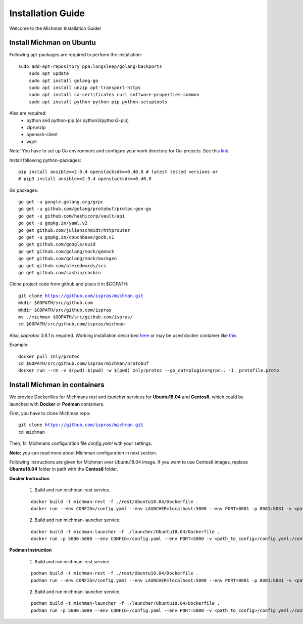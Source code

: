 .. _michman_install_section:

.. _link: https://medium.com/better-programming/install-go-1-11-on-ubuntu-18-04-16-04-lts-8c098c503c5f

.. _here: https://askubuntu.com/questions/1072683/how-can-i-install-protoc-on-ubuntu-16-04

.. _this: https://hub.docker.com/r/znly/protoc/

Installation Guide
===================

Welcome to the Michman Installation Guide!

Install Michman on Ubuntu 
--------------------------
Following apt-packages are required to perform the installation:

.. parsed-literal::

    sudo add-apt-repository ppa:longsleep/golang-backports
	sudo apt update
	sudo apt install golang-go
	sudo apt install unzip apt-transport-https
	sudo apt install ca-certificates curl software-properties-common
	sudo apt install python python-pip python-setuptools

Also are required:
	* python and python-pip (or python3/python3-pip)
	* zip/unzip
	* openssh-client
	* wget 

Note! You have to set up Go environment and configure your work directory for Go-projects. See this `link`_. 

Install following python-packages:

.. parsed-literal::
	pip install ansible==2.9.4 openstacksdk==0.40.0 # latest tested versions or
	# pip3 install ansible==2.9.4 openstacksdk==0.40.0

Go packages:

.. parsed-literal::
	go get -u google.golang.org/grpc
	go get -u github.com/golang/protobuf/protoc-gen-go
	go get -u github.com/hashicorp/vault/api
	go get -u gopkg.in/yaml.v2
	go get github.com/julienschmidt/httprouter
	go get -u gopkg.in/couchbase/gocb.v1
	go get github.com/google/uuid
	go get github.com/golang/mock/gomock
	go get github.com/golang/mock/mockgen
	go get github.com/alexedwards/scs
	go get github.com/casbin/casbin

Clone project code from github and place it in $GOPATH:

.. parsed-literal::
	git clone https://github.com/ispras/michman.git
	mkdir $GOPATH/src/github.com
	mkdir $GOPATH/src/github.com/ispras
	mv ./michman $GOPATH/src/github.com/ispras/
	cd $GOPATH/src/github.com/ispras/michman

Also, `libprotoc 3.6.1` is required. Working installation described `here`_ or may be used docker container like `this`_.


Example:

.. parsed-literal::
	docker pull znly/protoc
	cd $GOPATH/src/github.com/ispras/michman/protobuf
	docker run --rm -v $(pwd):$(pwd) -w $(pwd) znly/protoc --go_out=plugins=grpc:. -I. protofile.proto



Install Michman in containers
------------------------------

We provide Dockerfiles for Michmans *rest* and *launcher* services for **Ubuntu18.04** and **Centos8**, which could be launched with **Docker** or **Podman** containers. 

First, you have to clone Michman repo:

.. parsed-literal::
	git clone https://github.com/ispras/michman.git
	cd michman

Then, fill Michmans configuration file *config.yaml* with your settings.

**Note:** you can read more about Michman configuration in next section.

Following instructions are given for Michman over Ubuntu18.04 image. If you want to use Centos8 images, replace **Ubuntu18.04** folder in path with the **Centos8** folder.

**Docker Instruction**

	1. Build and run michman-rest service.

	.. parsed-literal::
		docker build -t michman-rest -f ./rest/Ubuntu18.04/Dockerfile .
		docker run --env CONFIG=/config.yaml --env LAUNCHER=localhost:5000 --env PORT=8081 -p 8081:8081 -v <path_to_config>/config.yaml:/config.yaml michman-rest

	2. Build and run michman-launcher service.

	.. parsed-literal::
		docker build -t michman-launcher -f ./launcher/Ubuntu18.04/Dockerfile .
		docker run -p 5000:5000 --env CONFIG=/config.yaml --env PORT=5000 -v <path_to_config>/config.yaml:/config.yaml michman-launcher

**Podman Instruction**

	
	1. Build and run michman-rest service.

	.. parsed-literal::
		podman build -t michman-rest -f ./rest/Ubuntu18.04/Dockerfile .
		podman run --env CONFIG=/config.yaml --env LAUNCHER=localhost:5000 --env PORT=8081 -p 8081:8081 -v <path_to_config>/config.yaml:/config.yaml:z michman-rest

	2. Build and run michman-launcher service.

	.. parsed-literal::
		podman build -t michman-launcher -f ./launcher/Ubuntu18.04/Dockerfile .
		podman run -p 5000:5000 --env CONFIG=/config.yaml --env PORT=5000 -v <path_to_config>/config.yaml:/config.yaml:z michman-launcher



